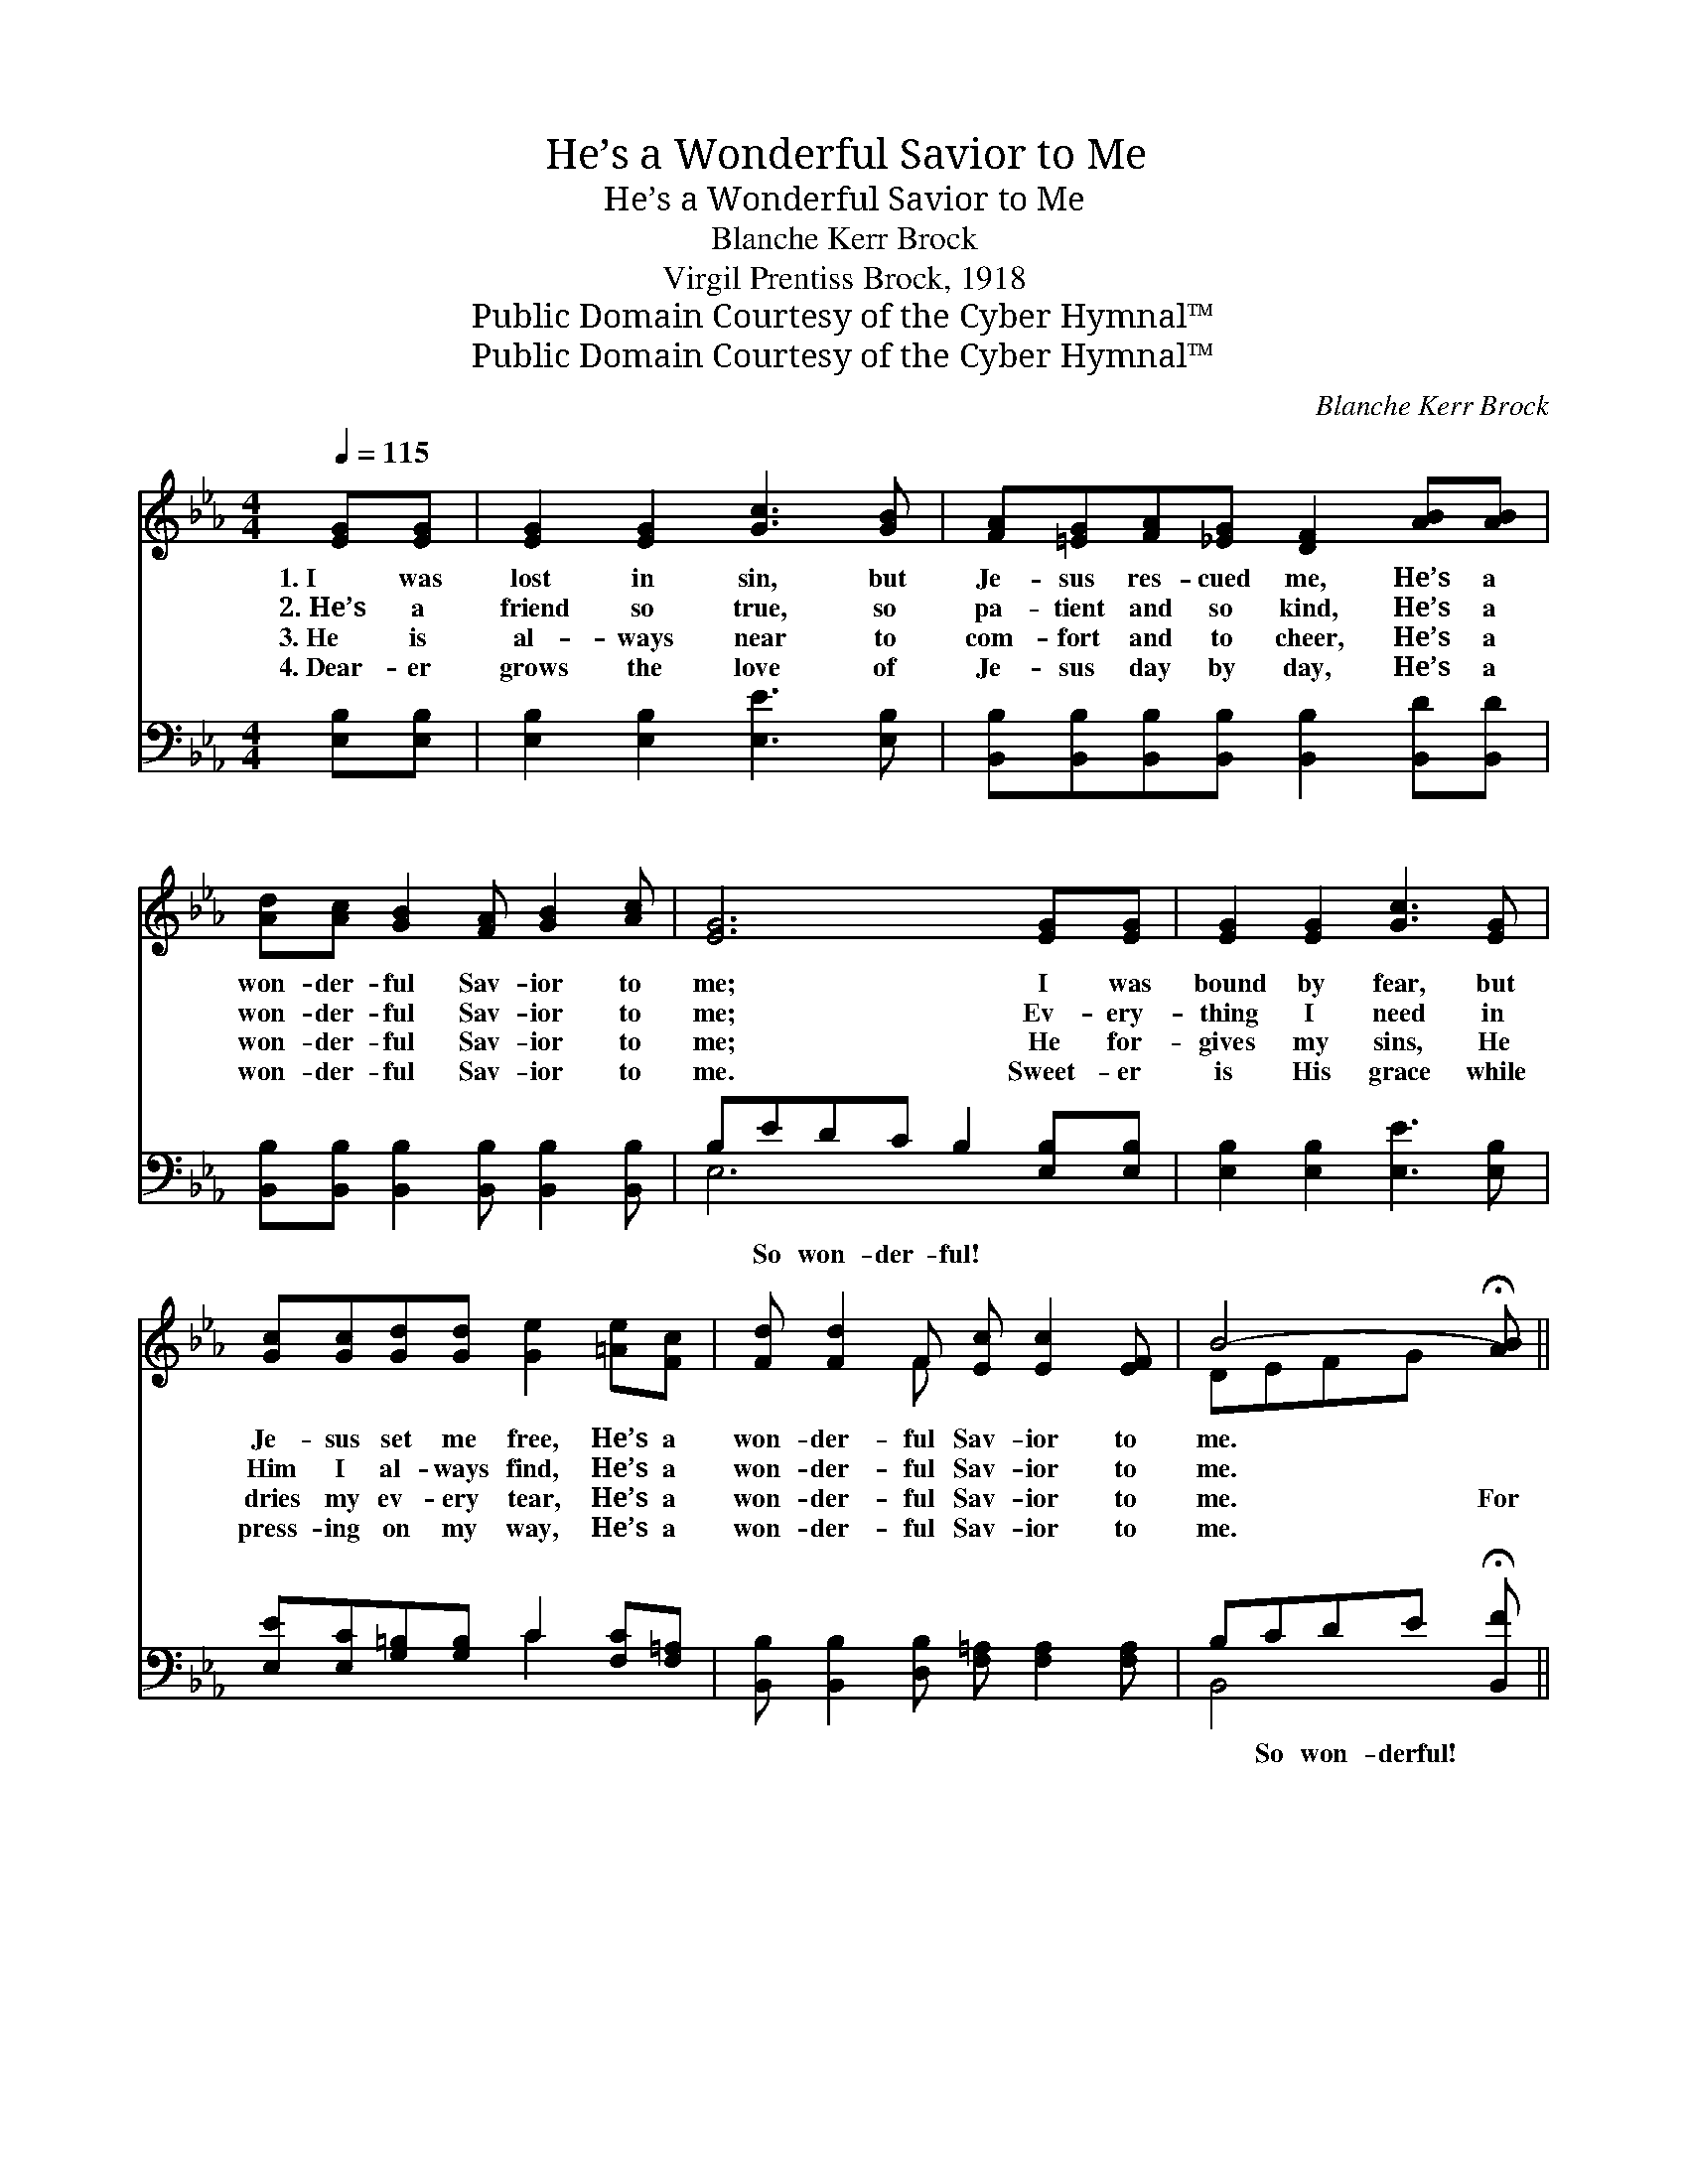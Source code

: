 X:1
T:He’s a Wonderful Savior to Me
T:He’s a Wonderful Savior to Me 
T:Blanche Kerr Brock
T:Virgil Prentiss Brock, 1918
T:Public Domain Courtesy of the Cyber Hymnal™
T:Public Domain Courtesy of the Cyber Hymnal™
C:Blanche Kerr Brock
Z:Public Domain
Z:Courtesy of the Cyber Hymnal™
%%score ( 1 2 ) ( 3 4 )
L:1/8
Q:1/4=115
M:4/4
K:Eb
V:1 treble 
V:2 treble 
V:3 bass 
V:4 bass 
V:1
 [EG][EG] | [EG]2 [EG]2 [Gc]3 [GB] | [FA][=EG][FA][_EG] [DF]2 [AB][AB] | %3
w: 1.~I was|lost in sin, but|Je- sus res- cued me, He’s a|
w: 2.~He’s a|friend so true, so|pa- tient and so kind, He’s a|
w: 3.~He is|al- ways near to|com- fort and to cheer, He’s a|
w: 4.~Dear- er|grows the love of|Je- sus day by day, He’s a|
 [Ad][Ac] [GB]2 [FA] [GB]2 [Ac] | [EG]6 [EG][EG] | [EG]2 [EG]2 [Gc]3 [EG] | %6
w: won- der- ful Sav- ior to|me; I was|bound by fear, but|
w: won- der- ful Sav- ior to|me; Ev- ery-|thing I need in|
w: won- der- ful Sav- ior to|me; He for-|gives my sins, He|
w: won- der- ful Sav- ior to|me. Sweet- er|is His grace while|
 [Gc][Gc][Gd][Gd] [Ge]2 [=Ae][Fc] | [Fd] [Fd]2 F [Ec] [Ec]2 [EF] | B4- !fermata![AB] || %9
w: Je- sus set me free, He’s a|won- der- ful Sav- ior to|me. *|
w: Him I al- ways find, He’s a|won- der- ful Sav- ior to|me. *|
w: dries my ev- ery tear, He’s a|won- der- ful Sav- ior to|me. For|
w: press- ing on my way, He’s a|won- der- ful Sav- ior to|me. *|
"^Refrain" !fermata![AB]!fermata![Ac]!fermata![Ad] | [Ge][Gd] [Gc]2 [GB] [Gc]2 [Gd] | A6 [AB][AB] | %12
w: |||
w: |||
w: * He’s a|won- der- ful Sav- ior to|me, He’s a|
w: |||
 [Ad][Ac] [GB]2 [FA] [GB]2 [Ac] | [EG]6 [GB][GB] | [Ge]2 [Gd]2 [Gc]3 [EB] | %15
w: |||
w: |||
w: won- der- ful Sav- ior to|me; I was|lost in sin, but|
w: |||
 [=Ec][GB][FA][EG] F2 [^Fd][Fc] | [GB][^F=A] [GB]2 [_Ac] [Ac]2 [Ad] | [Ge]6 |] %18
w: |||
w: |||
w: Je- sus took me in: He’s a|won- der- ful Sav- ior to|me.|
w: |||
V:2
 x2 | x8 | x8 | x8 | x8 | x8 | x8 | x3 F x4 | DEFG x || x3 | x8 | (D2 F>E D2) x2 | x8 | x8 | x8 | %15
 x4 ^F2 x2 | x8 | x6 |] %18
V:3
 [E,B,][E,B,] | [E,B,]2 [E,B,]2 [E,E]3 [E,B,] | %2
w: ~ ~|~ ~ ~ ~|
 [B,,B,][B,,B,][B,,B,][B,,B,] [B,,B,]2 [B,,D][B,,D] | %3
w: ~ ~ ~ ~ ~ ~ ~|
 [B,,B,][B,,B,] [B,,B,]2 [B,,B,] [B,,B,]2 [B,,B,] | B,EDC B,2 [E,B,][E,B,] | %5
w: ~ ~ ~ ~ ~ ~|~ So won- der- ful! ~ ~|
 [E,B,]2 [E,B,]2 [E,E]3 [E,B,] | [E,E][E,C][G,=B,][G,B,] C2 [F,C][F,=A,] | %7
w: ~ ~ ~ ~|~ ~ ~ ~ ~ ~ ~|
 [B,,B,] [B,,B,]2 [D,B,] [F,=A,] [F,A,]2 [F,A,] | B,CDE !fermata![B,,F] || [B,D][B,D]B, | %10
w: ~ ~ ~ ~ ~ ~|~ So won- derful! ~|* ~ ~|
 [E,B,][E,B,] [E,E]2 [E,E] [E,E]2 [E,B,] | B,6 [B,D][B,D] | %12
w: ~ ~ ~ ~ ~ ~|~ won- der-|
 [B,F][B,D] B,2 [B,,B,] [B,,B,]2 [B,,B,] | B,6 [E,E][E,E] | [E,B,]2 [E,B,]2 [E,E]3 [E,G,] | %15
w: ful! ~ ~ ~ ~ ~|~ ~ ~|~ won- der- ful!|
 [C,G,][=E,C][F,C][G,C] [A,C]2 [=A,C][A,=E] | [B,E][_CE] [B,E]2 [B,D] [B,D]2 [B,,B,] | [E,B,]6 |] %18
w: |||
V:4
 x2 | x8 | x8 | x8 | E,6 x2 | x8 | x4 C2 x2 | x8 | B,,4- x || x2 B, | x8 | F,2 D,>C, B,,2 x2 | %12
 x2 B,2 x4 | E,2 B,>G, E,2 x2 | x8 | x8 | x8 | x6 |] %18

